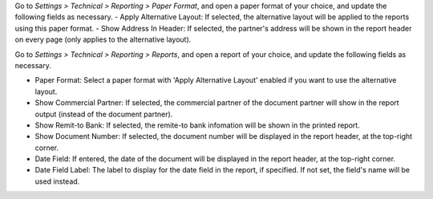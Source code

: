 Go to *Settings > Technical > Reporting > Paper Format*, and open a paper format of your choice, and
update the following fields as necessary.
- Apply Alternative Layout: If selected, the alternative layout will be applied to the reports using this paper format.
- Show Address In Header: If selected, the partner's address will be shown in the report header on every page (only applies to the alternative layout).

Go to *Settings > Technical > Reporting > Reports*, and open a report of your choice, and
update the following fields as necessary.

- Paper Format: Select a paper format with 'Apply Alternative Layout' enabled if you want to use the alternative layout.
- Show Commercial Partner: If selected, the commercial partner of the document partner
  will show in the report output (instead of the document partner).
- Show Remit-to Bank: If selected, the remite-to bank infomation will be shown in the printed report.
- Show Document Number: If selected, the document number will be displayed in the report header, at the top-right corner.
- Date Field: If entered, the date of the document will be displayed in the report header, at the top-right corner.
- Date Field Label: The label to display for the date field in the report, if specified. If not set, the field's name will be used instead.
